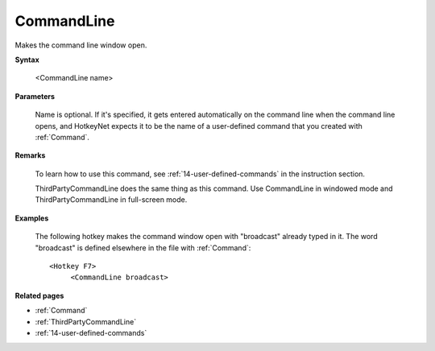 .. _CommandLine:

CommandLine
==============================================================================
Makes the command line window open.

**Syntax**

    <CommandLine name>

**Parameters**

    Name is optional. If it's specified, it gets entered automatically on the command line when the command line opens, and HotkeyNet expects it to be the name of a user-defined command that you created with :ref:`Command`.

**Remarks**

    To learn how to use this command, see :ref:`14-user-defined-commands` in the instruction section.

    ThirdPartyCommandLine does the same thing as this command. Use CommandLine in windowed mode and ThirdPartyCommandLine in full-screen mode.

**Examples**

    The following hotkey makes the command window open with "broadcast" already typed in it. The word "broadcast" is defined elsewhere in the file with :ref:`Command`::

        <Hotkey F7>
             <CommandLine broadcast>

**Related pages**

- :ref:`Command`
- :ref:`ThirdPartyCommandLine`
- :ref:`14-user-defined-commands`
